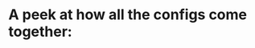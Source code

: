 * A peek at how all the configs come together:
#+ATTR_HTML: :style margin-left: auto; margin-right: auto;
[[./config-showcase.png]]

